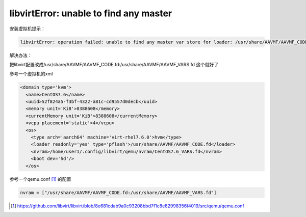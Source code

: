 *****************************************
libvirtError: unable to find any master
*****************************************


安装虚拟机提示：

.. code-block:: console

    libvirtError: operation failed: unable to find any master var store for loader: /usr/share/AAVMF/AAVMF_CODE.fd


解决办法：

把libvirt配置改成/usr/share/AAVMF/AAVMF_CODE.fd:/usr/share/AAVMF/AAVMF_VARS.fd 这个就好了


参考一个虚拟机的xml

.. code-block:: xml

    <domain type='kvm'>
      <name>CentOS7.6</name>
      <uuid>52f824a5-f3bf-4322-a81c-cd9557d0decb</uuid>
      <memory unit='KiB'>8388608</memory>
      <currentMemory unit='KiB'>8388608</currentMemory>
      <vcpu placement='static'>4</vcpu>
      <os>
        <type arch='aarch64' machine='virt-rhel7.6.0'>hvm</type>
        <loader readonly='yes' type='pflash'>/usr/share/AAVMF/AAVMF_CODE.fd</loader>
        <nvram>/home/user1/.config/libvirt/qemu/nvram/CentOS7.6_VARS.fd</nvram>
        <boot dev='hd'/>
      </os>


参考一个qemu.conf [#qemu.conf]_ 的配置

.. code-block:: ini

    nvram = ["/usr/share/AAVMF/AAVMF_CODE.fd:/usr/share/AAVMF/AAVMF_VARS.fd"]

.. [#qemu.conf] https://github.com/libvirt/libvirt/blob/8e681cdab9a0c93208bbd7f1c8e82998356f4019/src/qemu/qemu.conf

